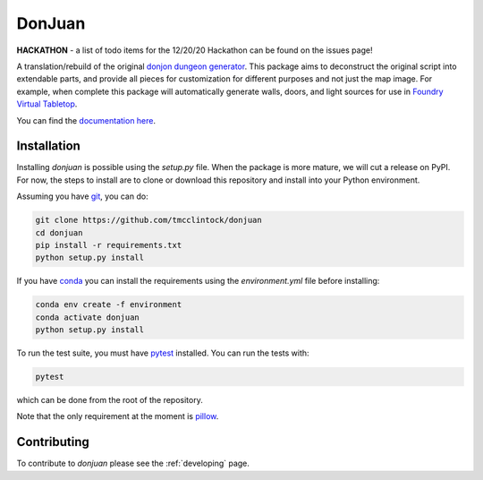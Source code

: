DonJuan
=======

**HACKATHON** - a list of todo items for the 12/20/20 Hackathon can be found
on the issues page!

A translation/rebuild of the original `donjon dungeon generator <https://donjon.bin.sh/fantasy/dungeon/>`_.
This package aims to deconstruct the original script into extendable parts, and provide all pieces
for customization for different purposes and not just the map image. For example, when complete this package
will automatically generate walls, doors, and light sources for use in
`Foundry Virtual Tabletop <https://foundryvtt.com/>`_.

You can find the `documentation here <https://donjuan.readthedocs.io/en/latest/>`_.

Installation
------------

Installing `donjuan` is possible using the `setup.py` file. When the package is
more mature, we will cut a release on PyPI. For now, the steps to install are
to clone or download this repository and install into your Python environment.

Assuming you have `git <https://git-scm.com/>`_, you can do:

.. code-block:: bash

   git clone https://github.com/tmcclintock/donjuan
   cd donjuan
   pip install -r requirements.txt
   python setup.py install

If you have `conda
<https://docs.conda.io/projects/conda/en/latest/user-guide/tasks/manage-environments.html>`_ you can install the requirements using the `environment.yml` file
before installing:

.. code-block:: bash

   conda env create -f environment
   conda activate donjuan
   python setup.py install

To run the test suite, you must have `pytest
<https://docs.pytest.org/en/stable/>`_ installed. You can run the tests with:

.. code-block:: bash

   pytest

which can be done from the root of the repository.

Note that the only requirement at the moment is `pillow
<https://pillow.readthedocs.io/en/stable/>`_.

Contributing
------------

To contribute to `donjuan` please see the :ref:`developing` page.
